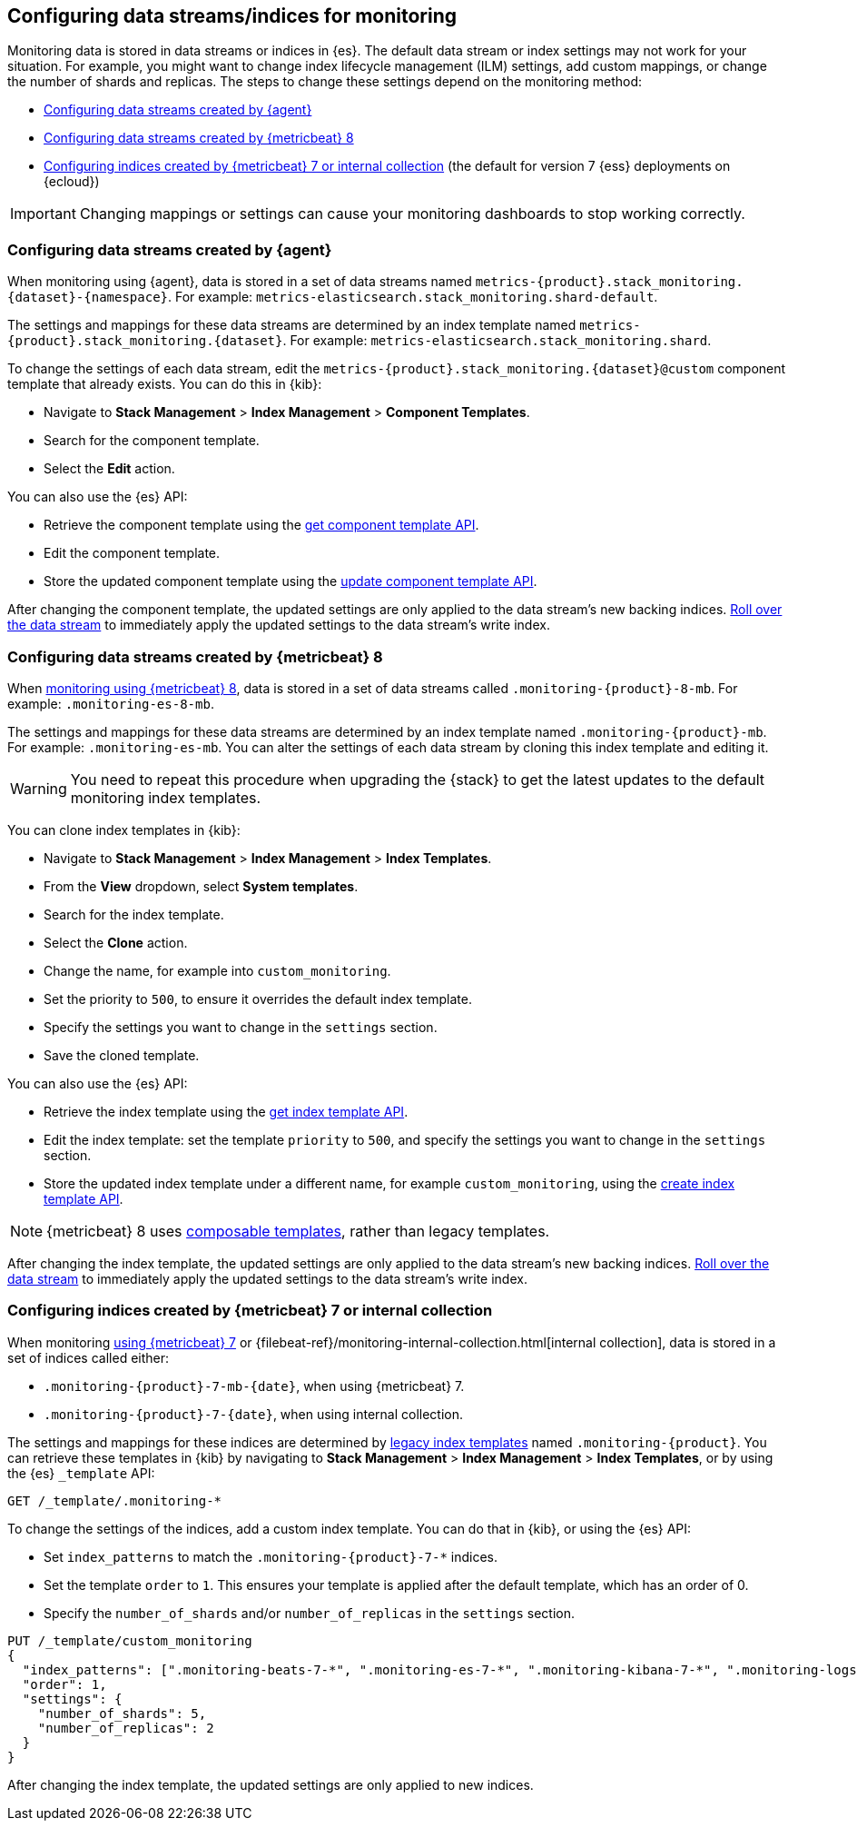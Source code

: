 [role="xpack"]
[[config-monitoring-indices]]
== Configuring data streams/indices for monitoring

Monitoring data is stored in data streams or indices in {es}. The default data
stream or index settings may not work for your situation. For example, you might
want to change index lifecycle management (ILM) settings, add custom mappings,
or change the number of shards and replicas. The steps to change these
settings depend on the monitoring method:

* <<config-monitoring-data-streams-elastic-agent>>
* <<config-monitoring-data-streams-metricbeat-8>>
* <<config-monitoring-indices-metricbeat-7-internal-collection>> (the default 
for version 7 {ess} deployments on {ecloud})

IMPORTANT: Changing mappings or settings can cause your monitoring dashboards to
stop working correctly.

[[config-monitoring-data-streams-elastic-agent]]
=== Configuring data streams created by {agent}

When monitoring using {agent}, data is stored in a set of data streams named
`metrics-{product}.stack_monitoring.{dataset}-{namespace}`. For example:
`metrics-elasticsearch.stack_monitoring.shard-default`. 

The settings and mappings for these data streams are determined by an index
template named `metrics-{product}.stack_monitoring.{dataset}`. For example:
`metrics-elasticsearch.stack_monitoring.shard`. 

To change the settings of each data stream, edit the
`metrics-{product}.stack_monitoring.{dataset}@custom` component template that
already exists. You can do this in {kib}:

* Navigate to *Stack Management* > *Index Management* > *Component Templates*.
* Search for the component template.
* Select the *Edit* action.

You can also use the {es} API:

* Retrieve the component template using the <<getting-component-templates,get 
component template API>>.
* Edit the component template.
* Store the updated component template using the <<indices-component-template,
update component template API>>.

After changing the component template, the updated settings are only applied
to the data stream's new backing indices.
<<manually-roll-over-a-data-stream,Roll over the data stream>> to immediately
apply the updated settings to the data stream’s write index.

[[config-monitoring-data-streams-metricbeat-8]]
=== Configuring data streams created by {metricbeat} 8

When <<configuring-metricbeat,monitoring using {metricbeat} 8>>, data is stored
in a set of data streams called `.monitoring-{product}-8-mb`. For example:
`.monitoring-es-8-mb`. 

The settings and mappings for these data streams are determined by an index
template named `.monitoring-{product}-mb`. For example: `.monitoring-es-mb`. You
can alter the settings of each data stream by cloning this index template and
editing it. 

WARNING: You need to repeat this procedure when upgrading the {stack} to get the
latest updates to the default monitoring index templates.

You can clone index templates in {kib}:

* Navigate to *Stack Management* > *Index Management* > *Index Templates*.
* From the *View* dropdown, select *System templates*.
* Search for the index template.
* Select the *Clone* action.
* Change the name, for example into `custom_monitoring`.
* Set the priority to `500`, to ensure it overrides the default index template.
* Specify the settings you want to change in the `settings` section.
* Save the cloned template.

You can also use the {es} API:

* Retrieve the index template using the <<indices-get-template,get index 
template API>>.
* Edit the index template: set the template `priority` to `500`, and specify the 
settings you want to change in the `settings` section.
* Store the updated index template under a different name, for example 
`custom_monitoring`, using the 
<<indices-put-template,create index template API>>.

NOTE: {metricbeat} 8 uses <<index-templates,composable templates>>, rather than
legacy templates.

After changing the index template, the updated settings are only applied to the
data stream's new backing indices.
<<manually-roll-over-a-data-stream,Roll over the data stream>> to immediately
apply the updated settings to the data stream’s write index.

[[config-monitoring-indices-metricbeat-7-internal-collection]]
=== Configuring indices created by {metricbeat} 7 or internal collection

When monitoring <<configuring-metricbeat,using {metricbeat} 7>> or
{filebeat-ref}/monitoring-internal-collection.html[internal collection], data is
stored in a set of indices called either:

* `.monitoring-{product}-7-mb-{date}`, when using {metricbeat} 7.
* `.monitoring-{product}-7-{date}`, when using internal collection.

The settings and mappings for these indices are determined by
<<indices-templates-v1,legacy index templates>> named `.monitoring-{product}`.
You can retrieve these templates in {kib} by navigating to *Stack Management* >
*Index Management* > *Index Templates*, or by using the {es} `_template` API:

[source,console]
----
GET /_template/.monitoring-*
----

To change the settings of the indices, add a custom index template. You can do 
that in {kib}, or using the {es} API:

* Set `index_patterns` to match the `.monitoring-{product}-7-*` indices.
* Set the template `order` to `1`. This ensures your template is
applied after the default template, which has an order of 0.
* Specify the `number_of_shards` and/or `number_of_replicas` in the `settings`
section.

[source,console]
----
PUT /_template/custom_monitoring
{
  "index_patterns": [".monitoring-beats-7-*", ".monitoring-es-7-*", ".monitoring-kibana-7-*", ".monitoring-logstash-7-*"],
  "order": 1,
  "settings": {
    "number_of_shards": 5,
    "number_of_replicas": 2
  }
}
----

After changing the index template, the updated settings are only applied to new
indices.

////
[source,console]
----
DELETE /_template/custom_monitoring
----
// TEST[continued]
////